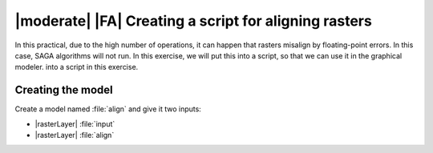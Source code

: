 |moderate| |FA| Creating a script for aligning rasters
======================================================

In this practical, due to the high number of operations, it can happen that
rasters misalign by floating-point errors. In this case, SAGA algorithms will
not run. In this exercise, we will put this into a script, so that we can use it in the graphical modeler.
into a script in this exercise.

Creating the model
..................

Create a model named :file:`align` and give it two inputs:

* |rasterLayer| :file:`input`
* |rasterLayer| :file:`align`


